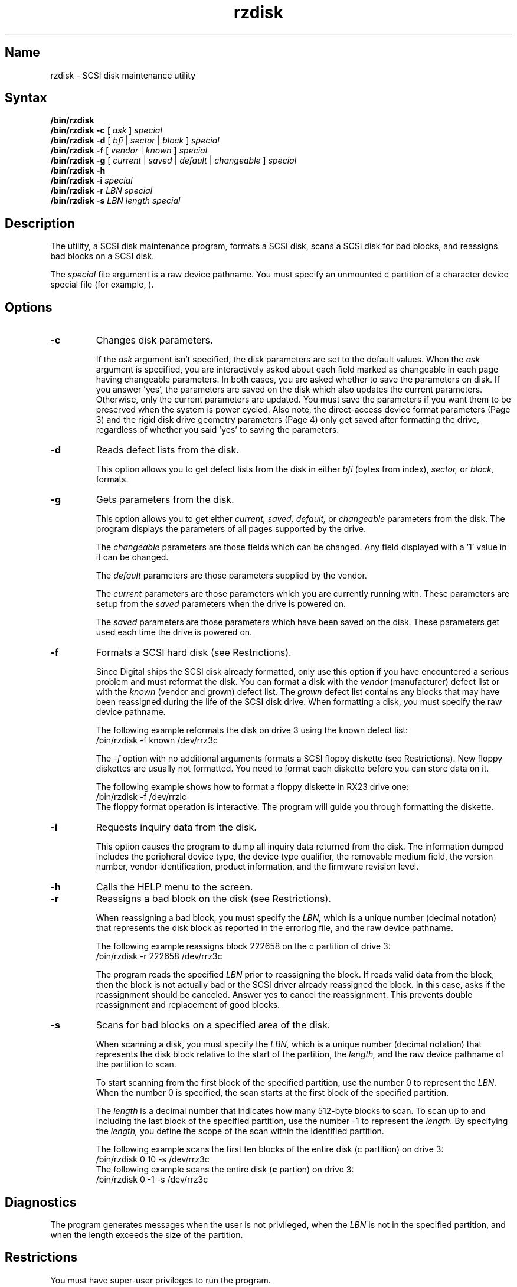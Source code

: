 .TH rzdisk 8 
.SH Name
rzdisk \- SCSI disk maintenance utility
.SH Syntax
.B /bin/rzdisk
.br
.B /bin/rzdisk
.B \-c
[
.I ask
]
.I special
.br
.B /bin/rzdisk
.B \-d
[
.I bfi
|
.I sector
|
.I block
]
.I special
.br
.B /bin/rzdisk 
.B \-f 
[
.I vendor
|
.I known
]
.I special
.RE
.br
.B /bin/rzdisk
.B \-g
[
.I current
|
.I saved
|
.I default
|
.I changeable
]
.I special
.br
.B /bin/rzdisk
.B \-h
.br
.B /bin/rzdisk
.B \-i
.I special
.br
.B /bin/rzdisk
.B \-r
.I LBN
.I special
.br
.B /bin/rzdisk
.B \-s
.I LBN
.I length
.I special
.SH Description
.NXR "rzdisk utility"
.NXR "SCSI disk" "managing"
The 
.PN rzdisk 
utility, a SCSI disk maintenance program, formats a SCSI disk,
scans a SCSI disk for bad blocks, and reassigns bad blocks on a 
SCSI disk.
.PP
The 
.I special 
file argument is a raw device pathname.  You must specify an unmounted
c partition of a character device special file (for example, 
.PN /dev/rrz3c
).  
.SH Options
.NXR "rzdisk utility" "options"
.TP
.B -c
Changes disk parameters.
.IP
If the
.I ask
argument isn't specified, the disk parameters are set to the default values.
When the
.I ask
argument is specified, you are interactively asked about each field marked as
changeable in each page having changeable parameters.  In both cases, you are
asked whether to save the parameters on disk.  If you answer 'yes', the
parameters are saved on the disk which also updates the current parameters.
Otherwise, only the current parameters are updated.  You must save the
parameters if you want them to be preserved when the system is power cycled.
Also note, the direct-access device format parameters (Page 3) and the rigid
disk drive geometry parameters (Page 4) only get saved after formatting the
drive, regardless of whether you said 'yes' to saving the parameters.
.TP
.B -d
Reads defect lists from the disk.
.IP
This option allows you to get defect lists from the disk in either
.I bfi
(bytes from index),
.I sector,
or
.I block,
formats.
.TP
.B -g
Gets parameters from the disk.
.IP
This option allows you to get either
.I current,
.I saved,
.I default,
or
.I changeable
parameters from the disk.  The program displays the parameters of all
pages supported by the drive.
.IP
The
.I changeable
parameters are those fields which can be changed.  Any field displayed
with a '1' value in it can be changed.
.IP
The
.I default
parameters are those parameters supplied by the vendor.
.IP
The
.I current
parameters are those parameters which you are currently running with.  These
parameters are setup from the 
.I saved
parameters when the drive is powered on.
.IP
The
.I saved
parameters are those parameters which have been saved on the disk.  These
parameters get used each time the drive is powered on.
.TP
.B -f
Formats a SCSI hard disk (see Restrictions).
.IP
Since Digital ships the SCSI disk already formatted, only use this option
if you have encountered a serious problem and must reformat the disk.
You can format a disk with the 
.I vendor 
(manufacturer) defect list
or with the 
.I known 
(vendor and grown) defect list.  The 
.I grown
defect list contains any blocks that may have been reassigned
during the life of the SCSI disk drive.  When formatting
a disk, you must specify the raw device pathname.
.IP
The following example reformats the disk on drive 3 using the known
defect list:
.EX 0
/bin/rzdisk \-f known /dev/rrz3c 
.EE
.IP
The \fI-f\fP option with no additional arguments formats a SCSI floppy
diskette (see Restrictions).  New floppy diskettes are usually not
formatted.  You need to format each diskette before you can store data
on it.
.IP
The following example shows how to format a floppy diskette in
RX23 drive one:
.EX 
/bin/rzdisk -f /dev/rrzlc
.EE
The floppy format operation is interactive.  The program
.PN rzdisk
will guide you through formatting the diskette.
.TP
.B -i
Requests inquiry data from the disk.
.IP
This option causes the program to dump all inquiry data returned from
the disk.  The information dumped includes the peripheral device type,
the device type qualifier, the removable medium field, the version
number, vendor identification, product information, and the firmware
revision level.
.TP
.B -h
Calls the HELP menu to the screen.
.TP
.B -r
Reassigns a bad block on the disk (see Restrictions).
.IP
When reassigning a bad block, you must specify the 
.I LBN,
which is a unique number (decimal notation) that represents the disk block
as reported in the errorlog file, and the raw device pathname.
.IP
The following example reassigns block 222658 on the c partition of drive 3:
.EX 0
/bin/rzdisk \-r 222658 /dev/rrz3c 
.EE
.IP
The program
.PN rzdisk
reads the specified
.I LBN
prior to reassigning the block.  If
.PN rzdisk
reads valid data from the block, then the block is not actually
bad or the SCSI driver already reassigned the block.  In this case,
.PN rzdisk
asks if the reassignment should be canceled.  Answer yes to
cancel the reassignment.   This prevents double reassignment and
replacement of good blocks.   
.TP
.B -s
Scans for bad blocks on a specified area of the disk.
.IP
When scanning a disk, you must specify the 
.I LBN,
which is a unique number (decimal notation) that represents the disk block
relative to the start of the partition, the
.I length,
and the raw device pathname of the partition to scan.
.IP
To start scanning from the first block of the specified partition, 
use the number 0 to represent the
.I LBN.
When the number 0 is specified, the scan starts at the first block
of the specified partition. 
.IP
The
.I length
is a decimal number that indicates how many 512-byte blocks to scan.
To scan up to and including the last block of the specified partition, 
use the number \-1 to represent the
.I length.
By specifying the 
.I length, 
you define the scope of the scan within the identified partition.
.IP
The following example scans the first ten blocks of the
entire disk (c partition) on drive 3:
.EX 0
/bin/rzdisk 0 10 \-s /dev/rrz3c
.EE
The following example scans the entire disk (\fBc\fP partion) on drive 3:
.EX 0
/bin/rzdisk 0 -1 \-s /dev/rrz3c
.EE
.DT
.SH Diagnostics
The
.PN rzdisk
program generates messages when the user is not privileged, when the
.I LBN
is not in the specified partition, and when the length exceeds the
size of the partition.
.SH Restrictions
You must have super-user privileges to run the 
.PN rzdisk
program.
.PP
You should not have to format your system disk.
.PP
The system should be in single-user mode and the file systems on the
disk should be unmounted when running the
.PN rzdisk
program, except when formatting floppy diskettes.  
.PP
Use the
.B \-f
option with caution and only if the SCSI hard disk drive seems corrupted.
Be aware that when you format a disk, all resident data is destroyed.  
.PP
Digital supports formatting, writing, and reading of High Density
(HD) 3.5 inch diskettes in the RX23 and RX26 disk drives, or 5.25 inch
diskettes in the RX33 disk drive.
.PP
Digital supports reading, but not formatting or writing, of Double
Density (DD) 3.5 inch diskettes in the RX23 and RX26 disk drives
or 5.25 inch diskettes in the RX33 disk drive.  Reliable reading of
DD diskettes requires they be written only on a double density drive
and have not been overwritten by an RX23, RX26, RX33, or other
high density drive.  This restriction occurs because of differences
in the write heads between DD and HD drives.  Data written by a DD
drive cannot be completely overwritten by a HD drive.
.PP
This same restriction applies to the RX33 5.25 inch diskettes when using
low density (48 TPI - Tracks Per Inch) diskettes.  Diskettes overwritten
on different machines may suffer read failures from reduced signal-to-noise
ratios.  So long as a diskette is formatted and written on a single machine,
there should be no problem.
.PP
The 
.B \-r 
option is supported only with those SCSI disks that support the reassign
block command.
.SH See Also
dkio(4), rz(4), chpt(8), mount(8), restore(8), uerf(8)
.br
\fIGuide to the Error Logger\fP

